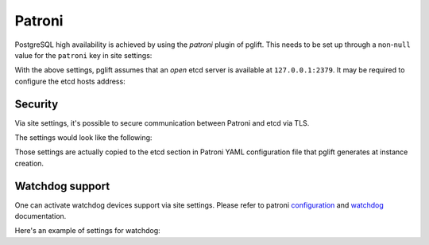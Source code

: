 Patroni
=======

PostgreSQL high availability is achieved by using the `patroni` plugin of
pglift. This needs to be set up through a non-``null`` value for the
``patroni`` key in site settings:

.. code-block:: yaml
   :caption: settings.yaml

    patroni: {}

With the above settings, pglift assumes that an *open* etcd server is
available at ``127.0.0.1:2379``. It may be required to configure the etcd
hosts address:

.. code-block:: yaml
   :caption: settings.yaml

    patroni:
      etcd:
        hosts:
        - 192.168.60.21:2379
        - 192.168.60.21:2380

Security
--------

Via site settings, it's possible to secure communication between Patroni
and etcd via TLS.

The settings would look like the following:

.. code-block:: yaml
   :caption: settings.yaml

    patroni:
      etcd:
        protocol: https
        cacert: /path/to/cacert.crt
        cert: /path/to/client.crt
        key: /path/to/client.key

Those settings are actually copied to the etcd section in Patroni YAML
configuration file that pglift generates at instance creation.

Watchdog support
----------------

One can activate watchdog devices support via site settings. Please refer to
patroni `configuration
<https://patroni.readthedocs.io/en/latest/SETTINGS.html#watchdog>`_
and `watchdog <https://patroni.readthedocs.io/en/latest/watchdog.html>`_
documentation.

Here's an example of settings for watchdog:

.. code-block:: yaml
   :caption: settings.yaml

    patroni:
      […]
      watchdog:
        mode: required
        device: /dev/watchdog
        safety_margin: 5
